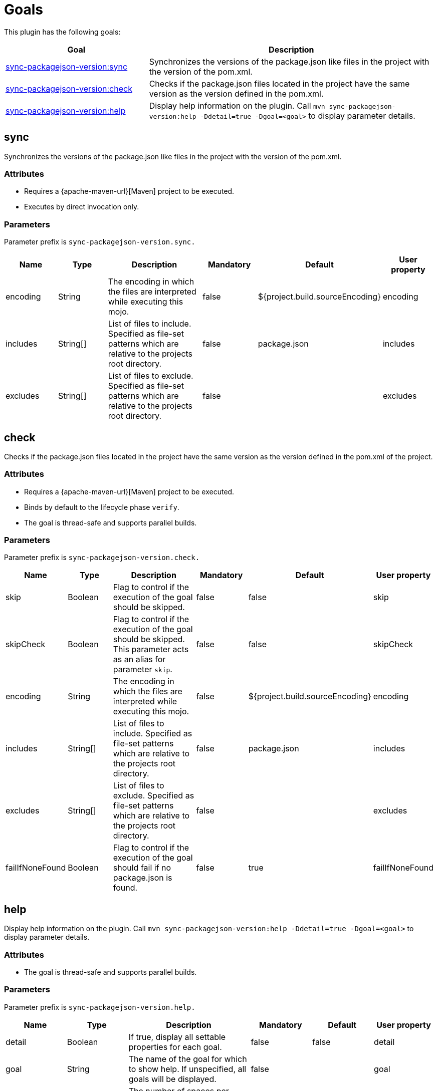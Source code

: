 [[goals]]
= Goals

This plugin has the following goals:

[frame=none,stripes=even,cols="1,2"]
|===
|Goal |Description

|<<goals:sync,sync-packagejson-version:sync>>
|Synchronizes the versions of the package.json like files in the project with the version of the pom.xml.

|<<goals:check,sync-packagejson-version:check>>
|Checks if the package.json files located in the project have the same version as the version defined in the pom.xml.

|<<goals:help,sync-packagejson-version:help>>
|Display help information on the plugin. Call `mvn sync-packagejson-version:help -Ddetail=true -Dgoal=<goal>` to display parameter details.
|===

[[goals:sync]]
== sync

Synchronizes the versions of the package.json like files in the project with the version of the pom.xml.

=== Attributes

*   Requires a {apache-maven-url}[Maven] project to be executed.
*   Executes by direct invocation only.

=== Parameters

Parameter prefix is `sync-packagejson-version.sync.`

[frame=none,stripes=even,cols="1,1,2,1,1,1"]
|===
|Name |Type |Description |Mandatory |Default |User property

|encoding
|String
|The encoding in which the files are interpreted while executing this mojo.
|false
|${project.build.sourceEncoding}
|encoding

|includes
|String[]
|List of files to include. Specified as file-set patterns which are relative to the projects root directory.
|false
|package.json
|includes

|excludes
|String[]
|List of files to exclude. Specified as file-set patterns which are relative to the projects root directory.
|false
|
|excludes
|===

[[goals:check]]
== check

Checks if the package.json files located in the project have the same version as the version defined in the pom.xml of the project.

=== Attributes

*   Requires a {apache-maven-url}[Maven] project to be executed.
*   Binds by default to the lifecycle phase `verify`.
*   The goal is thread-safe and supports parallel builds.

=== Parameters

Parameter prefix is `sync-packagejson-version.check.`

[frame=none,stripes=even,cols="1,1,2,1,1,1"]
|===
|Name |Type |Description |Mandatory |Default |User property

|skip
|Boolean
|Flag to control if the execution of the goal should be skipped.
|false
|false
|skip

|skipCheck
|Boolean
|Flag to control if the execution of the goal should be skipped. This parameter acts as an alias for parameter `skip`.
|false
|false
|skipCheck

|encoding
|String
|The encoding in which the files are interpreted while executing this mojo.
|false
|${project.build.sourceEncoding}
|encoding

|includes
|String[]
|List of files to include. Specified as file-set patterns which are relative to the projects root directory.
|false
|package.json
|includes

|excludes
|String[]
|List of files to exclude. Specified as file-set patterns which are relative to the projects root directory.
|false
|
|excludes

|failIfNoneFound
|Boolean
|Flag to control if the execution of the goal should fail if no package.json is found.
|false
|true
|failIfNoneFound
|===

[[goals:help]]
== help

Display help information on the plugin. Call `mvn sync-packagejson-version:help -Ddetail=true -Dgoal=<goal>` to display parameter details.

=== Attributes

*   The goal is thread-safe and supports parallel builds.

=== Parameters

Parameter prefix is `sync-packagejson-version.help.`

[frame=none,stripes=even,cols="1,1,2,1,1,1"]
|===
|Name |Type |Description |Mandatory |Default |User property

|detail
|Boolean
|If true, display all settable properties for each goal.
|false
|false
|detail

|goal
|String
|The name of the goal for which to show help. If unspecified, all goals will be displayed.
|false
|
|goal

|indentSize
|Number
|The number of spaces per indentation level, should be positive.
|false
|2
|indentSize

|lineLength
|Number
|The maximum length of a display line, should be positive.
|false
|80
|lineLength
|===
